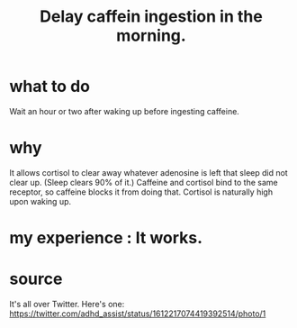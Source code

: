 :PROPERTIES:
:ID:       cf824221-f6b8-4e26-9a76-e382db27ff2c
:END:
#+title: Delay caffein ingestion in the morning.
* what to do
  Wait an hour or two after waking up before ingesting caffeine.
* why
  It allows cortisol to clear away whatever adenosine is left
  that sleep did not clear up. (Sleep clears 90% of it.)
  Caffeine and cortisol bind to the same receptor,
  so caffeine blocks it from doing that.
  Cortisol is naturally high upon waking up.
* my experience : It works.
* source
  It's all over Twitter.
  Here's one:
  https://twitter.com/adhd_assist/status/1612217074419392514/photo/1

